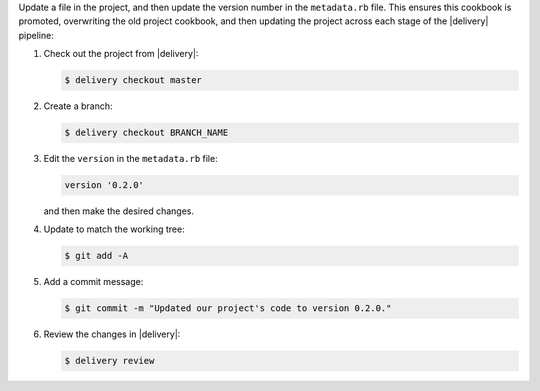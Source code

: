 .. The contents of this file may be included in multiple topics (using the includes directive).
.. The contents of this file should be modified in a way that preserves its ability to appear in multiple topics.


Update a file in the project, and then update the version number in the ``metadata.rb`` file. This ensures this cookbook is promoted, overwriting the old project cookbook, and then updating the project across each stage of the |delivery| pipeline:

#. Check out the project from |delivery|:

   .. code-block:: bash

      $ delivery checkout master

#. Create a branch:

   .. code-block:: bash

      $ delivery checkout BRANCH_NAME

#. Edit the ``version`` in the ``metadata.rb`` file:

   .. code-block:: ruby

      version '0.2.0'

   and then make the desired changes.

#. Update to match the working tree:

   .. code-block:: bash

      $ git add -A

#. Add a commit message:

   .. code-block:: bash

      $ git commit -m "Updated our project's code to version 0.2.0."

#. Review the changes in |delivery|:

   .. code-block:: bash

      $ delivery review
